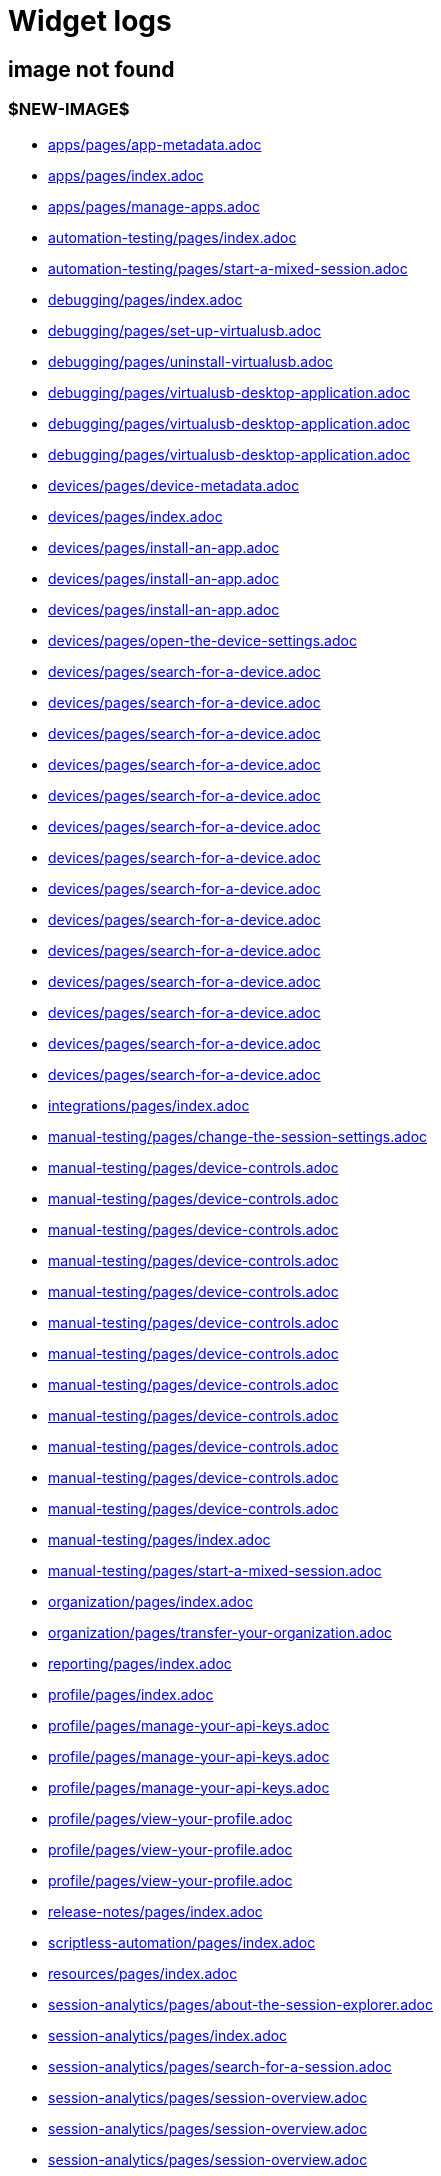 = Widget logs

== image not found

=== $NEW-IMAGE$

- xref:../docs/modules/apps/pages/app-metadata.adoc[apps/pages/app-metadata.adoc]
- xref:../docs/modules/apps/pages/index.adoc[apps/pages/index.adoc]
- xref:../docs/modules/apps/pages/manage-apps.adoc[apps/pages/manage-apps.adoc]
- xref:../docs/modules/automation-testing/pages/index.adoc[automation-testing/pages/index.adoc]
- xref:../docs/modules/automation-testing/pages/start-a-mixed-session.adoc[automation-testing/pages/start-a-mixed-session.adoc]
- xref:../docs/modules/debugging/pages/index.adoc[debugging/pages/index.adoc]
- xref:../docs/modules/debugging/pages/set-up-virtualusb.adoc[debugging/pages/set-up-virtualusb.adoc]
- xref:../docs/modules/debugging/pages/uninstall-virtualusb.adoc[debugging/pages/uninstall-virtualusb.adoc]
- xref:../docs/modules/debugging/pages/virtualusb-desktop-application.adoc[debugging/pages/virtualusb-desktop-application.adoc]
- xref:../docs/modules/debugging/pages/virtualusb-desktop-application.adoc[debugging/pages/virtualusb-desktop-application.adoc]
- xref:../docs/modules/debugging/pages/virtualusb-desktop-application.adoc[debugging/pages/virtualusb-desktop-application.adoc]
- xref:../docs/modules/devices/pages/device-metadata.adoc[devices/pages/device-metadata.adoc]
- xref:../docs/modules/devices/pages/index.adoc[devices/pages/index.adoc]
- xref:../docs/modules/devices/pages/install-an-app.adoc[devices/pages/install-an-app.adoc]
- xref:../docs/modules/devices/pages/install-an-app.adoc[devices/pages/install-an-app.adoc]
- xref:../docs/modules/devices/pages/install-an-app.adoc[devices/pages/install-an-app.adoc]
- xref:../docs/modules/devices/pages/open-the-device-settings.adoc[devices/pages/open-the-device-settings.adoc]
- xref:../docs/modules/devices/pages/search-for-a-device.adoc[devices/pages/search-for-a-device.adoc]
- xref:../docs/modules/devices/pages/search-for-a-device.adoc[devices/pages/search-for-a-device.adoc]
- xref:../docs/modules/devices/pages/search-for-a-device.adoc[devices/pages/search-for-a-device.adoc]
- xref:../docs/modules/devices/pages/search-for-a-device.adoc[devices/pages/search-for-a-device.adoc]
- xref:../docs/modules/devices/pages/search-for-a-device.adoc[devices/pages/search-for-a-device.adoc]
- xref:../docs/modules/devices/pages/search-for-a-device.adoc[devices/pages/search-for-a-device.adoc]
- xref:../docs/modules/devices/pages/search-for-a-device.adoc[devices/pages/search-for-a-device.adoc]
- xref:../docs/modules/devices/pages/search-for-a-device.adoc[devices/pages/search-for-a-device.adoc]
- xref:../docs/modules/devices/pages/search-for-a-device.adoc[devices/pages/search-for-a-device.adoc]
- xref:../docs/modules/devices/pages/search-for-a-device.adoc[devices/pages/search-for-a-device.adoc]
- xref:../docs/modules/devices/pages/search-for-a-device.adoc[devices/pages/search-for-a-device.adoc]
- xref:../docs/modules/devices/pages/search-for-a-device.adoc[devices/pages/search-for-a-device.adoc]
- xref:../docs/modules/devices/pages/search-for-a-device.adoc[devices/pages/search-for-a-device.adoc]
- xref:../docs/modules/devices/pages/search-for-a-device.adoc[devices/pages/search-for-a-device.adoc]
- xref:../docs/modules/integrations/pages/index.adoc[integrations/pages/index.adoc]
- xref:../docs/modules/manual-testing/pages/change-the-session-settings.adoc[manual-testing/pages/change-the-session-settings.adoc]
- xref:../docs/modules/manual-testing/pages/device-controls.adoc[manual-testing/pages/device-controls.adoc]
- xref:../docs/modules/manual-testing/pages/device-controls.adoc[manual-testing/pages/device-controls.adoc]
- xref:../docs/modules/manual-testing/pages/device-controls.adoc[manual-testing/pages/device-controls.adoc]
- xref:../docs/modules/manual-testing/pages/device-controls.adoc[manual-testing/pages/device-controls.adoc]
- xref:../docs/modules/manual-testing/pages/device-controls.adoc[manual-testing/pages/device-controls.adoc]
- xref:../docs/modules/manual-testing/pages/device-controls.adoc[manual-testing/pages/device-controls.adoc]
- xref:../docs/modules/manual-testing/pages/device-controls.adoc[manual-testing/pages/device-controls.adoc]
- xref:../docs/modules/manual-testing/pages/device-controls.adoc[manual-testing/pages/device-controls.adoc]
- xref:../docs/modules/manual-testing/pages/device-controls.adoc[manual-testing/pages/device-controls.adoc]
- xref:../docs/modules/manual-testing/pages/device-controls.adoc[manual-testing/pages/device-controls.adoc]
- xref:../docs/modules/manual-testing/pages/device-controls.adoc[manual-testing/pages/device-controls.adoc]
- xref:../docs/modules/manual-testing/pages/device-controls.adoc[manual-testing/pages/device-controls.adoc]
- xref:../docs/modules/manual-testing/pages/index.adoc[manual-testing/pages/index.adoc]
- xref:../docs/modules/manual-testing/pages/start-a-mixed-session.adoc[manual-testing/pages/start-a-mixed-session.adoc]
- xref:../docs/modules/organization/pages/index.adoc[organization/pages/index.adoc]
- xref:../docs/modules/organization/pages/transfer-your-organization.adoc[organization/pages/transfer-your-organization.adoc]
- xref:../docs/modules/reporting/pages/index.adoc[reporting/pages/index.adoc]
- xref:../docs/modules/profile/pages/index.adoc[profile/pages/index.adoc]
- xref:../docs/modules/profile/pages/manage-your-api-keys.adoc[profile/pages/manage-your-api-keys.adoc]
- xref:../docs/modules/profile/pages/manage-your-api-keys.adoc[profile/pages/manage-your-api-keys.adoc]
- xref:../docs/modules/profile/pages/manage-your-api-keys.adoc[profile/pages/manage-your-api-keys.adoc]
- xref:../docs/modules/profile/pages/view-your-profile.adoc[profile/pages/view-your-profile.adoc]
- xref:../docs/modules/profile/pages/view-your-profile.adoc[profile/pages/view-your-profile.adoc]
- xref:../docs/modules/profile/pages/view-your-profile.adoc[profile/pages/view-your-profile.adoc]
- xref:../docs/modules/release-notes/pages/index.adoc[release-notes/pages/index.adoc]
- xref:../docs/modules/scriptless-automation/pages/index.adoc[scriptless-automation/pages/index.adoc]
- xref:../docs/modules/resources/pages/index.adoc[resources/pages/index.adoc]
- xref:../docs/modules/session-analytics/pages/about-the-session-explorer.adoc[session-analytics/pages/about-the-session-explorer.adoc]
- xref:../docs/modules/session-analytics/pages/index.adoc[session-analytics/pages/index.adoc]
- xref:../docs/modules/session-analytics/pages/search-for-a-session.adoc[session-analytics/pages/search-for-a-session.adoc]
- xref:../docs/modules/session-analytics/pages/session-overview.adoc[session-analytics/pages/session-overview.adoc]
- xref:../docs/modules/session-analytics/pages/session-overview.adoc[session-analytics/pages/session-overview.adoc]
- xref:../docs/modules/session-analytics/pages/session-overview.adoc[session-analytics/pages/session-overview.adoc]
- xref:../docs/modules/test-management/pages/index.adoc[test-management/pages/index.adoc]
- xref:../docs/modules/apps/pages/ios-apps/generate-an-ios-provisioning-profile.adoc[apps/pages/ios-apps/generate-an-ios-provisioning-profile.adoc]
- xref:../docs/modules/apps/pages/ios-apps/generate-an-ios-provisioning-profile.adoc[apps/pages/ios-apps/generate-an-ios-provisioning-profile.adoc]
- xref:../docs/modules/apps/pages/ios-apps/generate-an-ios-provisioning-profile.adoc[apps/pages/ios-apps/generate-an-ios-provisioning-profile.adoc]
- xref:../docs/modules/apps/pages/ios-apps/generate-an-ios-provisioning-profile.adoc[apps/pages/ios-apps/generate-an-ios-provisioning-profile.adoc]
- xref:../docs/modules/apps/pages/ios-apps/generate-an-ios-provisioning-profile.adoc[apps/pages/ios-apps/generate-an-ios-provisioning-profile.adoc]
- xref:../docs/modules/apps/pages/ios-apps/generate-an-ios-signing-certificate.adoc[apps/pages/ios-apps/generate-an-ios-signing-certificate.adoc]
- xref:../docs/modules/apps/pages/ios-apps/generate-an-ios-signing-certificate.adoc[apps/pages/ios-apps/generate-an-ios-signing-certificate.adoc]
- xref:../docs/modules/apps/pages/ios-apps/generate-an-ios-signing-certificate.adoc[apps/pages/ios-apps/generate-an-ios-signing-certificate.adoc]
- xref:../docs/modules/apps/pages/ios-apps/generate-an-ios-signing-certificate.adoc[apps/pages/ios-apps/generate-an-ios-signing-certificate.adoc]
- xref:../docs/modules/apps/pages/ios-apps/generate-an-ios-signing-certificate.adoc[apps/pages/ios-apps/generate-an-ios-signing-certificate.adoc]
- xref:../docs/modules/devices/pages/local-devices/configure-ios-voiceover.adoc[devices/pages/local-devices/configure-ios-voiceover.adoc]
- xref:../docs/modules/devices/pages/local-devices/configure-ios-voiceover.adoc[devices/pages/local-devices/configure-ios-voiceover.adoc]
- xref:../docs/modules/devices/pages/local-devices/configure-ios-voiceover.adoc[devices/pages/local-devices/configure-ios-voiceover.adoc]
- xref:../docs/modules/devices/pages/local-devices/configure-ios-voiceover.adoc[devices/pages/local-devices/configure-ios-voiceover.adoc]
- xref:../docs/modules/integrations/pages/testrail/add-to-desired-capabilities.adoc[integrations/pages/testrail/add-to-desired-capabilities.adoc]
- xref:../docs/modules/organization/pages/device-bundles/search-for-a-device-bundle.adoc[organization/pages/device-bundles/search-for-a-device-bundle.adoc]
- xref:../docs/modules/organization/pages/device-bundles/search-for-a-device-bundle.adoc[organization/pages/device-bundles/search-for-a-device-bundle.adoc]
- xref:../docs/modules/organization/pages/device-bundles/search-for-a-device-bundle.adoc[organization/pages/device-bundles/search-for-a-device-bundle.adoc]
- xref:../docs/modules/organization/pages/roles/manage-roles.adoc[organization/pages/roles/manage-roles.adoc]
- xref:../docs/modules/organization/pages/roles/manage-roles.adoc[organization/pages/roles/manage-roles.adoc]
- xref:../docs/modules/organization/pages/roles/manage-roles.adoc[organization/pages/roles/manage-roles.adoc]
- xref:../docs/modules/organization/pages/roles/manage-roles.adoc[organization/pages/roles/manage-roles.adoc]
- xref:../docs/modules/organization/pages/roles/manage-roles.adoc[organization/pages/roles/manage-roles.adoc]
- xref:../docs/modules/organization/pages/roles/manage-roles.adoc[organization/pages/roles/manage-roles.adoc]
- xref:../docs/modules/organization/pages/roles/manage-roles.adoc[organization/pages/roles/manage-roles.adoc]
- xref:../docs/modules/organization/pages/roles/manage-roles.adoc[organization/pages/roles/manage-roles.adoc]
- xref:../docs/modules/organization/pages/roles/manage-roles.adoc[organization/pages/roles/manage-roles.adoc]
- xref:../docs/modules/organization/pages/roles/search-for-a-role.adoc[organization/pages/roles/search-for-a-role.adoc]
- xref:../docs/modules/organization/pages/roles/search-for-a-role.adoc[organization/pages/roles/search-for-a-role.adoc]
- xref:../docs/modules/organization/pages/roles/search-for-a-role.adoc[organization/pages/roles/search-for-a-role.adoc]
- xref:../docs/modules/organization/pages/sso-authentication/use-azure-ad.adoc[organization/pages/sso-authentication/use-azure-ad.adoc]
- xref:../docs/modules/organization/pages/sso-authentication/use-google-workspace.adoc[organization/pages/sso-authentication/use-google-workspace.adoc]
- xref:../docs/modules/organization/pages/sso-authentication/use-okta.adoc[organization/pages/sso-authentication/use-okta.adoc]
- xref:../docs/modules/organization/pages/sso-authentication/use-okta.adoc[organization/pages/sso-authentication/use-okta.adoc]
- xref:../docs/modules/organization/pages/sso-authentication/use-onelogin.adoc[organization/pages/sso-authentication/use-onelogin.adoc]
- xref:../docs/modules/organization/pages/sso-authentication/use-onelogin.adoc[organization/pages/sso-authentication/use-onelogin.adoc]
- xref:../docs/modules/organization/pages/teams/manage-team-devices.adoc[organization/pages/teams/manage-team-devices.adoc]
- xref:../docs/modules/organization/pages/teams/manage-team-devices.adoc[organization/pages/teams/manage-team-devices.adoc]
- xref:../docs/modules/organization/pages/teams/manage-team-devices.adoc[organization/pages/teams/manage-team-devices.adoc]
- xref:../docs/modules/organization/pages/teams/manage-team-devices.adoc[organization/pages/teams/manage-team-devices.adoc]
- xref:../docs/modules/organization/pages/teams/manage-teams.adoc[organization/pages/teams/manage-teams.adoc]
- xref:../docs/modules/organization/pages/teams/manage-teams.adoc[organization/pages/teams/manage-teams.adoc]
- xref:../docs/modules/organization/pages/teams/search-for-a-team.adoc[organization/pages/teams/search-for-a-team.adoc]
- xref:../docs/modules/organization/pages/teams/search-for-a-team.adoc[organization/pages/teams/search-for-a-team.adoc]
- xref:../docs/modules/organization/pages/teams/search-for-a-team.adoc[organization/pages/teams/search-for-a-team.adoc]
- xref:../docs/modules/organization/pages/users/invite-a-user.adoc[organization/pages/users/invite-a-user.adoc]
- xref:../docs/modules/organization/pages/users/manage-users.adoc[organization/pages/users/manage-users.adoc]
- xref:../docs/modules/organization/pages/users/search-for-a-user.adoc[organization/pages/users/search-for-a-user.adoc]
- xref:../docs/modules/organization/pages/users/search-for-a-user.adoc[organization/pages/users/search-for-a-user.adoc]
- xref:../docs/modules/organization/pages/users/search-for-a-user.adoc[organization/pages/users/search-for-a-user.adoc]
- xref:../docs/modules/organization/pages/users/user-history-report.adoc[organization/pages/users/user-history-report.adoc]
- xref:../docs/modules/organization/pages/users/user-history-report.adoc[organization/pages/users/user-history-report.adoc]
- xref:../docs/modules/organization/pages/users/user-history-report.adoc[organization/pages/users/user-history-report.adoc]
- xref:../docs/modules/organization/pages/users/user-history-report.adoc[organization/pages/users/user-history-report.adoc]
- xref:../docs/modules/organization/pages/users/user-history-report.adoc[organization/pages/users/user-history-report.adoc]
- xref:../docs/modules/reporting/pages/device-availability-report/manage-the-report.adoc[reporting/pages/device-availability-report/manage-the-report.adoc]
- xref:../docs/modules/reporting/pages/device-availability-report/manage-the-report.adoc[reporting/pages/device-availability-report/manage-the-report.adoc]
- xref:../docs/modules/reporting/pages/device-availability-report/manage-the-report.adoc[reporting/pages/device-availability-report/manage-the-report.adoc]
- xref:../docs/modules/reporting/pages/device-availability-report/manage-the-report.adoc[reporting/pages/device-availability-report/manage-the-report.adoc]
- xref:../docs/modules/reporting/pages/device-availability-report/manage-the-report.adoc[reporting/pages/device-availability-report/manage-the-report.adoc]
- xref:../docs/modules/reporting/pages/device-availability-report/report-metadata.adoc[reporting/pages/device-availability-report/report-metadata.adoc]
- xref:../docs/modules/reporting/pages/device-summary-report/manage-the-report.adoc[reporting/pages/device-summary-report/manage-the-report.adoc]
- xref:../docs/modules/reporting/pages/device-summary-report/manage-the-report.adoc[reporting/pages/device-summary-report/manage-the-report.adoc]
- xref:../docs/modules/reporting/pages/device-summary-report/report-metadata.adoc[reporting/pages/device-summary-report/report-metadata.adoc]
- xref:../docs/modules/reporting/pages/device-summary-report/report-metadata.adoc[reporting/pages/device-summary-report/report-metadata.adoc]
- xref:../docs/modules/reporting/pages/system-latency-report/manage-the-report.adoc[reporting/pages/system-latency-report/manage-the-report.adoc]
- xref:../docs/modules/reporting/pages/system-latency-report/manage-the-report.adoc[reporting/pages/system-latency-report/manage-the-report.adoc]
- xref:../docs/modules/reporting/pages/system-latency-report/manage-the-report.adoc[reporting/pages/system-latency-report/manage-the-report.adoc]
- xref:../docs/modules/reporting/pages/usage-report/manage-the-report.adoc[reporting/pages/usage-report/manage-the-report.adoc]
- xref:../docs/modules/reporting/pages/usage-report/manage-the-report.adoc[reporting/pages/usage-report/manage-the-report.adoc]
- xref:../docs/modules/reporting/pages/usage-report/manage-the-report.adoc[reporting/pages/usage-report/manage-the-report.adoc]
- xref:../docs/modules/reporting/pages/usage-report/manage-the-report.adoc[reporting/pages/usage-report/manage-the-report.adoc]
- xref:../docs/modules/session-analytics/pages/session-explorer/appium-inspector.adoc[session-analytics/pages/session-explorer/appium-inspector.adoc]
- xref:../docs/modules/session-analytics/pages/session-explorer/appium-inspector.adoc[session-analytics/pages/session-explorer/appium-inspector.adoc]
- xref:../docs/modules/session-analytics/pages/session-explorer/open-the-session-explorer.adoc[session-analytics/pages/session-explorer/open-the-session-explorer.adoc]
- xref:../docs/modules/session-analytics/pages/session-explorer/open-the-session-explorer.adoc[session-analytics/pages/session-explorer/open-the-session-explorer.adoc]
- xref:../docs/modules/session-analytics/pages/session-explorer/open-the-session-explorer.adoc[session-analytics/pages/session-explorer/open-the-session-explorer.adoc]
- xref:../docs/modules/session-analytics/pages/session-explorer/review-system-metrics.adoc[session-analytics/pages/session-explorer/review-system-metrics.adoc]
- xref:../docs/modules/session-analytics/pages/session-explorer/session-explorer-timeline.adoc[session-analytics/pages/session-explorer/session-explorer-timeline.adoc]
- xref:../docs/modules/session-analytics/pages/session-explorer/view-crash-logs.adoc[session-analytics/pages/session-explorer/view-crash-logs.adoc]
- xref:../docs/modules/devices/pages/local-devices/network-payload-capture/about-network-payload-capture.adoc[devices/pages/local-devices/network-payload-capture/about-network-payload-capture.adoc]
- xref:../docs/modules/devices/pages/local-devices/network-payload-capture/configure-android-device.adoc[devices/pages/local-devices/network-payload-capture/configure-android-device.adoc]
- xref:../docs/modules/devices/pages/local-devices/network-payload-capture/configure-android-device.adoc[devices/pages/local-devices/network-payload-capture/configure-android-device.adoc]
- xref:../docs/modules/devices/pages/local-devices/network-payload-capture/configure-android-device.adoc[devices/pages/local-devices/network-payload-capture/configure-android-device.adoc]
- xref:../docs/modules/devices/pages/local-devices/network-payload-capture/configure-android-device.adoc[devices/pages/local-devices/network-payload-capture/configure-android-device.adoc]
- xref:../docs/modules/devices/pages/local-devices/network-payload-capture/configure-android-device.adoc[devices/pages/local-devices/network-payload-capture/configure-android-device.adoc]
- xref:../docs/modules/devices/pages/local-devices/network-payload-capture/configure-android-device.adoc[devices/pages/local-devices/network-payload-capture/configure-android-device.adoc]
- xref:../docs/modules/devices/pages/local-devices/network-payload-capture/configure-android-device.adoc[devices/pages/local-devices/network-payload-capture/configure-android-device.adoc]
- xref:../docs/modules/devices/pages/local-devices/network-payload-capture/configure-android-device.adoc[devices/pages/local-devices/network-payload-capture/configure-android-device.adoc]
- xref:../docs/modules/devices/pages/local-devices/network-payload-capture/configure-android-device.adoc[devices/pages/local-devices/network-payload-capture/configure-android-device.adoc]
- xref:../docs/modules/devices/pages/local-devices/network-payload-capture/configure-android-device.adoc[devices/pages/local-devices/network-payload-capture/configure-android-device.adoc]
- xref:../docs/modules/devices/pages/local-devices/network-payload-capture/configure-android-device.adoc[devices/pages/local-devices/network-payload-capture/configure-android-device.adoc]
- xref:../docs/modules/devices/pages/local-devices/network-payload-capture/configure-android-device.adoc[devices/pages/local-devices/network-payload-capture/configure-android-device.adoc]
- xref:../docs/modules/devices/pages/local-devices/network-payload-capture/configure-android-device.adoc[devices/pages/local-devices/network-payload-capture/configure-android-device.adoc]
- xref:../docs/modules/devices/pages/local-devices/network-payload-capture/configure-ios-device.adoc[devices/pages/local-devices/network-payload-capture/configure-ios-device.adoc]
- xref:../docs/modules/devices/pages/local-devices/network-payload-capture/configure-ios-device.adoc[devices/pages/local-devices/network-payload-capture/configure-ios-device.adoc]
- xref:../docs/modules/devices/pages/local-devices/network-payload-capture/configure-ios-device.adoc[devices/pages/local-devices/network-payload-capture/configure-ios-device.adoc]
- xref:../docs/modules/devices/pages/local-devices/network-payload-capture/configure-ios-device.adoc[devices/pages/local-devices/network-payload-capture/configure-ios-device.adoc]
- xref:../docs/modules/devices/pages/local-devices/network-payload-capture/configure-ios-device.adoc[devices/pages/local-devices/network-payload-capture/configure-ios-device.adoc]
- xref:../docs/modules/devices/pages/local-devices/network-payload-capture/configure-ios-device.adoc[devices/pages/local-devices/network-payload-capture/configure-ios-device.adoc]
- xref:../docs/modules/devices/pages/local-devices/network-payload-capture/configure-ios-device.adoc[devices/pages/local-devices/network-payload-capture/configure-ios-device.adoc]
- xref:../docs/modules/devices/pages/local-devices/network-payload-capture/configure-ios-device.adoc[devices/pages/local-devices/network-payload-capture/configure-ios-device.adoc]
- xref:../docs/modules/devices/pages/local-devices/network-payload-capture/configure-ios-device.adoc[devices/pages/local-devices/network-payload-capture/configure-ios-device.adoc]
- xref:../docs/modules/devices/pages/local-devices/network-payload-capture/configure-ios-device.adoc[devices/pages/local-devices/network-payload-capture/configure-ios-device.adoc]
- xref:../docs/modules/devices/pages/local-devices/network-payload-capture/configure-ios-device.adoc[devices/pages/local-devices/network-payload-capture/configure-ios-device.adoc]
- xref:../docs/modules/devices/pages/local-devices/network-payload-capture/configure-ios-device.adoc[devices/pages/local-devices/network-payload-capture/configure-ios-device.adoc]
- xref:../docs/modules/devices/pages/local-devices/network-payload-capture/configure-ios-device.adoc[devices/pages/local-devices/network-payload-capture/configure-ios-device.adoc]
- xref:../docs/modules/devices/pages/local-devices/network-payload-capture/configure-ios-device.adoc[devices/pages/local-devices/network-payload-capture/configure-ios-device.adoc]
- xref:../docs/modules/devices/pages/local-devices/network-payload-capture/configure-ios-device.adoc[devices/pages/local-devices/network-payload-capture/configure-ios-device.adoc]
- xref:../docs/modules/devices/pages/local-devices/network-payload-capture/configure-ios-device.adoc[devices/pages/local-devices/network-payload-capture/configure-ios-device.adoc]
- xref:../docs/modules/devices/pages/local-devices/network-payload-capture/configure-ios-device.adoc[devices/pages/local-devices/network-payload-capture/configure-ios-device.adoc]
- xref:../docs/modules/devices/pages/local-devices/network-payload-capture/supported-mime-types.adoc[devices/pages/local-devices/network-payload-capture/supported-mime-types.adoc]

=== ./guide-media/01GWEJZ5RHZVNBWS0TE5BYA77B

- xref:../docs/modules/manual-testing/pages/device-passcodes.adoc[manual-testing/pages/device-passcodes.adoc]

=== ./guide-media/01GWEBYFXDS4RH9GNNKWRJ3WH6

- xref:../docs/modules/manual-testing/pages/device-passcodes.adoc[manual-testing/pages/device-passcodes.adoc]

=== ./guide-media/01GWE7867GYNPDD8CHYQ75D9QJ

- xref:../docs/modules/manual-testing/pages/device-passcodes.adoc[manual-testing/pages/device-passcodes.adoc]

=== ./guide-media/01GWEYR1ENTCVEX2VJN7B9MDVA

- xref:../docs/modules/manual-testing/pages/device-passcodes.adoc[manual-testing/pages/device-passcodes.adoc]

=== ./guide-media/01GWE77AYC0TGW8WP2THE661XH

- xref:../docs/modules/scriptless-automation/pages/input-sensitive-data.adoc[scriptless-automation/pages/input-sensitive-data.adoc]

=== ./guide-media/01GWDZDHYB9Y92KWBMMEE01QD7

- xref:../docs/modules/scriptless-automation/pages/input-sensitive-data.adoc[scriptless-automation/pages/input-sensitive-data.adoc]

=== ./guide-media/01GWESQEK8VNPFEDYCGPZ2VT1A

- xref:../docs/modules/scriptless-automation/pages/input-sensitive-data.adoc[scriptless-automation/pages/input-sensitive-data.adoc]

=== ./guide-media/01GWEYQ2B9NT6NT83T3XVYTTMA

- xref:../docs/modules/scriptless-automation/pages/input-sensitive-data.adoc[scriptless-automation/pages/input-sensitive-data.adoc]

=== ./guide-media/01GWE1CRPX9M650EXW63TP3RP4

- xref:../docs/modules/scriptless-automation/pages/input-sensitive-data.adoc[scriptless-automation/pages/input-sensitive-data.adoc]

=== ./guide-media/01GWESQFBYZXSKZMYBPSE8SEZB

- xref:../docs/modules/scriptless-automation/pages/input-sensitive-data.adoc[scriptless-automation/pages/input-sensitive-data.adoc]

=== ./guide-media/01GWEQT7RD4TXC7HZ2K87G63N6

- xref:../docs/modules/scriptless-automation/pages/use-rest-api.adoc[scriptless-automation/pages/use-rest-api.adoc]

=== ./guide-media/01GWE1D6BW5S48PR3BYP3D2KKM

- xref:../docs/modules/scriptless-automation/pages/use-rest-api.adoc[scriptless-automation/pages/use-rest-api.adoc]

=== ./guide-media/01GWDZ25GKYT55BF4QDD4R3377

- xref:../docs/modules/scriptless-automation/pages/use-rest-api.adoc[scriptless-automation/pages/use-rest-api.adoc]

=== ./guide-media/01GWEJZ4SCXN8T5EKVWSQTFTG8

- xref:../docs/modules/scriptless-automation/pages/use-rest-api.adoc[scriptless-automation/pages/use-rest-api.adoc]

=== ./guide-media/01GWEGNJN52CMMEPTTKNC9KBZG

- xref:../docs/modules/scriptless-automation/pages/use-rest-api.adoc[scriptless-automation/pages/use-rest-api.adoc]

=== ./guide-media/01GWDZ24QVA6K61H10V293KFRE

- xref:../docs/modules/scriptless-automation/pages/use-the-portal.adoc[scriptless-automation/pages/use-the-portal.adoc]

=== ./guide-media/01GWEFXT8Z92F6DKGNQW51YG6K

- xref:../docs/modules/scriptless-automation/pages/use-the-portal.adoc[scriptless-automation/pages/use-the-portal.adoc]

=== ./guide-media/01GWE6J5MJ8Y3MZRDWP6JNHA3Z

- xref:../docs/modules/resources/pages/contact-support.adoc[resources/pages/contact-support.adoc]

=== ./guide-media/01GWEQS55XKCFNRER1Y7TRVB90

- xref:../docs/modules/resources/pages/contact-support.adoc[resources/pages/contact-support.adoc]

=== ./guide-media/01GWE55HBCRMYT4P8GEFXE7HCV

- xref:../docs/modules/test-management/pages/data-driven-testing-for-text.adoc[test-management/pages/data-driven-testing-for-text.adoc]

=== ./guide-media/01GWEGMM0EVDRDJ578N5B0AR66

- xref:../docs/modules/test-management/pages/data-driven-testing-for-text.adoc[test-management/pages/data-driven-testing-for-text.adoc]

=== ./guide-media/01GWECYFB062PQQ429BN5FG1M1

- xref:../docs/modules/test-management/pages/data-driven-testing-for-text.adoc[test-management/pages/data-driven-testing-for-text.adoc]

=== ./guide-media/01GWE6JJ7P4NMWHAP4G4KJ2CPB

- xref:../docs/modules/test-management/pages/data-driven-testing-for-text.adoc[test-management/pages/data-driven-testing-for-text.adoc]

=== ./guide-media/01GWEFWK22G12APG8AVDS9VQE8

- xref:../docs/modules/test-management/pages/delete-a-test-step.adoc[test-management/pages/delete-a-test-step.adoc]

=== ./guide-media/01GWEJZ245RPCGGP65EWBCYSV7

- xref:../docs/modules/test-management/pages/manage-scriptless-sessions.adoc[test-management/pages/manage-scriptless-sessions.adoc]

=== ./guide-media/01GWE6K8MWC0ZJ8K408M0PSMC0

- xref:../docs/modules/test-management/pages/manage-scriptless-sessions.adoc[test-management/pages/manage-scriptless-sessions.adoc]

=== ./guide-media/01GWEBYE1TD8Q13YQXEV9GSVDB

- xref:../docs/modules/test-management/pages/manage-scriptless-sessions.adoc[test-management/pages/manage-scriptless-sessions.adoc]

=== ./guide-media/01GWE6K9C28MM2FQYEZPZB1SCY

- xref:../docs/modules/test-management/pages/manage-scriptless-sessions.adoc[test-management/pages/manage-scriptless-sessions.adoc]

=== ./guide-media/01GWEQT8VF8KYJN0J6QA6PW8MQ

- xref:../docs/modules/test-management/pages/manage-scriptless-sessions.adoc[test-management/pages/manage-scriptless-sessions.adoc]

=== ./guide-media/01GWE1D88XC65VYA26SMWE8H1S

- xref:../docs/modules/test-management/pages/manage-scriptless-sessions.adoc[test-management/pages/manage-scriptless-sessions.adoc]

=== ./guide-media/01GWEBYH5FX2AJ96QRFJNKR70F

- xref:../docs/modules/test-management/pages/manage-scriptless-sessions.adoc[test-management/pages/manage-scriptless-sessions.adoc]

=== ./guide-media/01GWEMMMGMSS65AEFFQ882FXGG

- xref:../docs/modules/test-management/pages/manage-scriptless-sessions.adoc[test-management/pages/manage-scriptless-sessions.adoc]

=== ./guide-media/01GWEBYF144ZQ7DAR59C9GQCAJ

- xref:../docs/modules/test-management/pages/manage-scriptless-sessions.adoc[test-management/pages/manage-scriptless-sessions.adoc]

=== ./guide-media/01GWDZ1SJW0DRE50ZTFD9M7058

- xref:../docs/modules/test-management/pages/test-cases.adoc[test-management/pages/test-cases.adoc]

=== ./guide-media/01GWEMM7EERNRMR70YBH8YWQY1

- xref:../docs/modules/test-management/pages/test-cases.adoc[test-management/pages/test-cases.adoc]

=== ./guide-media/01GWECYVVZFG04V3VQFPQPZTFN

- xref:../docs/modules/test-management/pages/test-cases.adoc[test-management/pages/test-cases.adoc]

=== $OLD-IMAGE$

- xref:../docs/modules/apps/pages/ios-apps/generate-an-ios-signing-certificate.adoc[apps/pages/ios-apps/generate-an-ios-signing-certificate.adoc]
- xref:../docs/modules/organization/pages/sso-authentication/use-azure-ad.adoc[organization/pages/sso-authentication/use-azure-ad.adoc]
- xref:../docs/modules/organization/pages/sso-authentication/use-azure-ad.adoc[organization/pages/sso-authentication/use-azure-ad.adoc]
- xref:../docs/modules/organization/pages/sso-authentication/use-azure-ad.adoc[organization/pages/sso-authentication/use-azure-ad.adoc]
- xref:../docs/modules/organization/pages/sso-authentication/use-azure-ad.adoc[organization/pages/sso-authentication/use-azure-ad.adoc]
- xref:../docs/modules/organization/pages/sso-authentication/use-azure-ad.adoc[organization/pages/sso-authentication/use-azure-ad.adoc]
- xref:../docs/modules/organization/pages/sso-authentication/use-azure-ad.adoc[organization/pages/sso-authentication/use-azure-ad.adoc]
- xref:../docs/modules/organization/pages/sso-authentication/use-google-workspace.adoc[organization/pages/sso-authentication/use-google-workspace.adoc]
- xref:../docs/modules/organization/pages/sso-authentication/use-google-workspace.adoc[organization/pages/sso-authentication/use-google-workspace.adoc]
- xref:../docs/modules/organization/pages/sso-authentication/use-google-workspace.adoc[organization/pages/sso-authentication/use-google-workspace.adoc]
- xref:../docs/modules/organization/pages/sso-authentication/use-google-workspace.adoc[organization/pages/sso-authentication/use-google-workspace.adoc]
- xref:../docs/modules/organization/pages/sso-authentication/use-google-workspace.adoc[organization/pages/sso-authentication/use-google-workspace.adoc]
- xref:../docs/modules/organization/pages/sso-authentication/use-okta.adoc[organization/pages/sso-authentication/use-okta.adoc]
- xref:../docs/modules/organization/pages/sso-authentication/use-okta.adoc[organization/pages/sso-authentication/use-okta.adoc]
- xref:../docs/modules/organization/pages/sso-authentication/use-okta.adoc[organization/pages/sso-authentication/use-okta.adoc]
- xref:../docs/modules/organization/pages/sso-authentication/use-okta.adoc[organization/pages/sso-authentication/use-okta.adoc]
- xref:../docs/modules/organization/pages/sso-authentication/use-okta.adoc[organization/pages/sso-authentication/use-okta.adoc]
- xref:../docs/modules/organization/pages/sso-authentication/use-onelogin.adoc[organization/pages/sso-authentication/use-onelogin.adoc]
- xref:../docs/modules/organization/pages/sso-authentication/use-onelogin.adoc[organization/pages/sso-authentication/use-onelogin.adoc]
- xref:../docs/modules/organization/pages/sso-authentication/use-onelogin.adoc[organization/pages/sso-authentication/use-onelogin.adoc]
- xref:../docs/modules/organization/pages/sso-authentication/use-onelogin.adoc[organization/pages/sso-authentication/use-onelogin.adoc]
- xref:../docs/modules/organization/pages/sso-authentication/use-onelogin.adoc[organization/pages/sso-authentication/use-onelogin.adoc]
- xref:../docs/modules/organization/pages/sso-authentication/use-onelogin.adoc[organization/pages/sso-authentication/use-onelogin.adoc]
- xref:../docs/modules/organization/pages/sso-authentication/use-onelogin.adoc[organization/pages/sso-authentication/use-onelogin.adoc]

=== ./guide-media/01GWEJYNQN51FHSMRWWDYZKS5N

- xref:../docs/modules/integrations/pages/azure-devops/create-release-pipeline.adoc[integrations/pages/azure-devops/create-release-pipeline.adoc]

=== ./guide-media/01GWDZ1R1SHXG4XKVASXERNHRQ

- xref:../docs/modules/integrations/pages/azure-devops/create-release-pipeline.adoc[integrations/pages/azure-devops/create-release-pipeline.adoc]

=== ./guide-media/01GWEFXBT5YNYE8H3JB5BE4FX2

- xref:../docs/modules/integrations/pages/azure-devops/create-release-pipeline.adoc[integrations/pages/azure-devops/create-release-pipeline.adoc]

=== ./guide-media/01GWEQSTTMVJ3C4GJJPSGN9EZZ

- xref:../docs/modules/integrations/pages/azure-devops/create-release-pipeline.adoc[integrations/pages/azure-devops/create-release-pipeline.adoc]

=== ./guide-media/01GWEMM38WNV4SJD287KD4GR67

- xref:../docs/modules/integrations/pages/azure-devops/create-release-pipeline.adoc[integrations/pages/azure-devops/create-release-pipeline.adoc]

=== ./guide-media/01GWE77Q2KDKS6HJTE8WRN1AH1

- xref:../docs/modules/integrations/pages/azure-devops/create-release-pipeline.adoc[integrations/pages/azure-devops/create-release-pipeline.adoc]

=== ./guide-media/01GWEBXH98YS3VK672F6QMZ6NH

- xref:../docs/modules/integrations/pages/azure-devops/create-release-pipeline.adoc[integrations/pages/azure-devops/create-release-pipeline.adoc]

=== ./guide-media/01GWEMKFJMA96MYW9XNPB5C0FC

- xref:../docs/modules/integrations/pages/azure-devops/create-release-pipeline.adoc[integrations/pages/azure-devops/create-release-pipeline.adoc]

=== ./guide-media/01GWEYQDX56DHN9AE7Y74R4NRS

- xref:../docs/modules/integrations/pages/azure-devops/create-release-pipeline.adoc[integrations/pages/azure-devops/create-release-pipeline.adoc]

=== ./guide-media/01GWECN1ATZ6YZM4S6K2BRSE69

- xref:../docs/modules/integrations/pages/azure-devops/create-release-pipeline.adoc[integrations/pages/azure-devops/create-release-pipeline.adoc]

=== ./guide-media/01GWEW4BWM0P1JDPKKM1V9K3QX

- xref:../docs/modules/integrations/pages/azure-devops/create-release-pipeline.adoc[integrations/pages/azure-devops/create-release-pipeline.adoc]

=== ./guide-media/01GWEVPEENM2B9B6ZB6XYNRYJV

- xref:../docs/modules/integrations/pages/azure-devops/create-release-pipeline.adoc[integrations/pages/azure-devops/create-release-pipeline.adoc]

=== ./guide-media/01GWEP6H4SVE21J1HFW1BR3HZZ

- xref:../docs/modules/integrations/pages/azure-devops/create-release-pipeline.adoc[integrations/pages/azure-devops/create-release-pipeline.adoc]

=== ./guide-media/01GWEN94QZ6MSJNBXN7GP54NRF

- xref:../docs/modules/integrations/pages/azure-devops/create-release-pipeline.adoc[integrations/pages/azure-devops/create-release-pipeline.adoc]

=== ./guide-media/01GWELRW7XYJGRMQVN2TMMVXJV

- xref:../docs/modules/integrations/pages/azure-devops/create-release-pipeline.adoc[integrations/pages/azure-devops/create-release-pipeline.adoc]

=== ./guide-media/01GWEMKVWEC6VK1XH404WSHJ4R

- xref:../docs/modules/integrations/pages/azure-devops/run-automation-test.adoc[integrations/pages/azure-devops/run-automation-test.adoc]

=== ./guide-media/01GWE55DADJDTP17S9A6N2YJG8

- xref:../docs/modules/integrations/pages/azure-devops/run-automation-test.adoc[integrations/pages/azure-devops/run-automation-test.adoc]

=== ./guide-media/01GWDZDMN2NZRY9HXS58W7CKME

- xref:../docs/modules/integrations/pages/azure-devops/set-up-azure-devops.adoc[integrations/pages/azure-devops/set-up-azure-devops.adoc]

=== ./guide-media/01GWEBXTZ05AYNHXTAP2HASGFY

- xref:../docs/modules/integrations/pages/azure-devops/set-up-azure-devops.adoc[integrations/pages/azure-devops/set-up-azure-devops.adoc]

=== /guide-media/01GWEGNMV8FJ1NACDT3HEK78DZ

- xref:../docs/modules/integrations/pages/bitrise/bitrise.adoc[integrations/pages/bitrise/bitrise.adoc]

=== /guide-media/01GWESRBKJD9WF0JQJ68HT8X76

- xref:../docs/modules/integrations/pages/bitrise/bitrise.adoc[integrations/pages/bitrise/bitrise.adoc]

=== /guide-media/01GWDZEAPKC6104PS1JSHRW8RE

- xref:../docs/modules/integrations/pages/bitrise/bitrise.adoc[integrations/pages/bitrise/bitrise.adoc]

=== /guide-media/01GWESRCDEE60P13DVBG9NNYS0

- xref:../docs/modules/integrations/pages/bitrise/bitrise.adoc[integrations/pages/bitrise/bitrise.adoc]

=== ./guide-media/01GWDZECF8TQXCKCKGFPTQDM3D

- xref:../docs/modules/integrations/pages/buildkite/buildkite.adoc[integrations/pages/buildkite/buildkite.adoc]

=== ./guide-media/01GWE1DA6J088P949DYNJ3S8YQ

- xref:../docs/modules/integrations/pages/buildkite/buildkite.adoc[integrations/pages/buildkite/buildkite.adoc]

=== ./guide-media/01GWEFXWJN3WFR3SPABHBNV5NH

- xref:../docs/modules/integrations/pages/buildkite/buildkite.adoc[integrations/pages/buildkite/buildkite.adoc]

=== ./guide-media/01GWEGNP2MJAAWS9VXARSZQMHG

- xref:../docs/modules/integrations/pages/buildkite/buildkite.adoc[integrations/pages/buildkite/buildkite.adoc]

=== ./guide-media/01GWEGMA41849WX8RXMWXTRWE8

- xref:../docs/modules/organization/pages/sso-authentication/use-okta.adoc[organization/pages/sso-authentication/use-okta.adoc]

=== ./guide-media/01GWECY2KB1KZK1SN2S6QENQ4T

- xref:../docs/modules/organization/pages/sso-authentication/use-okta.adoc[organization/pages/sso-authentication/use-okta.adoc]

=== ./guide-media/01GWEMKK1WV8WCPJB3ASQAV3X4

- xref:../docs/modules/organization/pages/sso-authentication/use-okta.adoc[organization/pages/sso-authentication/use-okta.adoc]

=== ./guide-media/01GWEGMB7M7FGAMY54H2915DV9

- xref:../docs/modules/organization/pages/sso-authentication/use-okta.adoc[organization/pages/sso-authentication/use-okta.adoc]

=== ./guide-media/01GWEJY6N80FYTMK56ZS86TM38

- xref:../docs/modules/organization/pages/sso-authentication/use-okta.adoc[organization/pages/sso-authentication/use-okta.adoc]
- xref:../docs/modules/organization/pages/sso-authentication/use-okta.adoc[organization/pages/sso-authentication/use-okta.adoc]

=== ./guide-media/01GWEFXHEQ3Q59HAMA1EYDH1XA

- xref:../docs/modules/scriptless-automation/pages/remediation/ignore-a-remediation.adoc[scriptless-automation/pages/remediation/ignore-a-remediation.adoc]

=== ./guide-media/01GWE6JYR36D4D6PWBXMZCR2GN

- xref:../docs/modules/scriptless-automation/pages/remediation/ignore-a-remediation.adoc[scriptless-automation/pages/remediation/ignore-a-remediation.adoc]

=== ./guide-media/01GWEFXGD634SDA450AKQ8FYK8

- xref:../docs/modules/scriptless-automation/pages/remediation/remediate-a-session.adoc[scriptless-automation/pages/remediation/remediate-a-session.adoc]

=== ./guide-media/01GWEYQGJENW1C9QFHYZXPS32E

- xref:../docs/modules/scriptless-automation/pages/remediation/remediate-a-session.adoc[scriptless-automation/pages/remediation/remediate-a-session.adoc]

=== ./guide-media/01GWE6JXKFA9CMGS26MFCYY0ZX

- xref:../docs/modules/scriptless-automation/pages/remediation/remediate-a-session.adoc[scriptless-automation/pages/remediation/remediate-a-session.adoc]

=== ./guide-media/01GWEJYRNDKZ3N72DANX15EWX8

- xref:../docs/modules/scriptless-automation/pages/remediation/remediate-a-session.adoc[scriptless-automation/pages/remediation/remediate-a-session.adoc]

=== ./guide-media/01GWESR2NBNHQJQ73RZH91AXXG

- xref:../docs/modules/scriptless-automation/pages/remediation/ui-remediation.adoc[scriptless-automation/pages/remediation/ui-remediation.adoc]

=== ./guide-media/01GWEBXZX7J99XBA1GW70QKQW2

- xref:../docs/modules/scriptless-automation/pages/remediation/ui-remediation.adoc[scriptless-automation/pages/remediation/ui-remediation.adoc]

=== ./guide-media/01GWEQSWMA6CZXF2CY7WGK9C9F

- xref:../docs/modules/scriptless-automation/pages/validation/color-text-validation.adoc[scriptless-automation/pages/validation/color-text-validation.adoc]

=== ./guide-media/01GWEBYKQ4WWGK3TC8Z8DEGVMD

- xref:../docs/modules/scriptless-automation/pages/validation/performance-validation.adoc[scriptless-automation/pages/validation/performance-validation.adoc]

=== ./guide-media/01GWEBYJRWZ4GN3Y1G7NRZB818

- xref:../docs/modules/scriptless-automation/pages/validation/performance-validation.adoc[scriptless-automation/pages/validation/performance-validation.adoc]

=== ./guide-media/01GWDZ1TA9HZPD14VF4ZNHW19B

- xref:../docs/modules/scriptless-automation/pages/validation/text-validation.adoc[scriptless-automation/pages/validation/text-validation.adoc]

== xref not found

=== device-metadata.adoc

- xref:../docs/modules/debugging/pages/search-for-a-device.adoc[debugging/pages/search-for-a-device.adoc]

=== manual-testing:enable-network-payload-capture.adoc

- xref:../docs/modules/devices/pages/manage-devices.adoc[devices/pages/manage-devices.adoc]
- xref:../docs/modules/session-analytics/pages/session-explorer/request-and-response-payloads.adoc[session-analytics/pages/session-explorer/request-and-response-payloads.adoc]
- xref:../docs/modules/session-analytics/pages/session-explorer/response-times.adoc[session-analytics/pages/session-explorer/response-times.adoc]
- xref:../docs/modules/devices/pages/local-devices/network-payload-capture/about-network-payload-capture.adoc[devices/pages/local-devices/network-payload-capture/about-network-payload-capture.adoc]
- xref:../docs/modules/devices/pages/local-devices/network-payload-capture/configure-android-device.adoc[devices/pages/local-devices/network-payload-capture/configure-android-device.adoc]
- xref:../docs/modules/devices/pages/local-devices/network-payload-capture/configure-android-device.adoc[devices/pages/local-devices/network-payload-capture/configure-android-device.adoc]
- xref:../docs/modules/devices/pages/local-devices/network-payload-capture/configure-ios-device.adoc[devices/pages/local-devices/network-payload-capture/configure-ios-device.adoc]
- xref:../docs/modules/devices/pages/local-devices/network-payload-capture/configure-ios-device.adoc[devices/pages/local-devices/network-payload-capture/configure-ios-device.adoc]
- xref:../docs/modules/devices/pages/local-devices/network-payload-capture/configure-local-server.adoc[devices/pages/local-devices/network-payload-capture/configure-local-server.adoc]
- xref:../docs/modules/devices/pages/local-devices/network-payload-capture/configure-local-server.adoc[devices/pages/local-devices/network-payload-capture/configure-local-server.adoc]

=== scriptless-automation:remediation-options.adoc

- xref:../docs/modules/automation-testing/pages/scripting/auto-generate-an-appium-script.adoc[automation-testing/pages/scripting/auto-generate-an-appium-script.adoc]
- xref:../docs/modules/automation-testing/pages/scripting/auto-generate-an-appium-script.adoc[automation-testing/pages/scripting/auto-generate-an-appium-script.adoc]

=== scriptless-automation:export-appium-scripts.adoc

- xref:../docs/modules/automation-testing/pages/scripting/auto-generate-an-appium-script.adoc[automation-testing/pages/scripting/auto-generate-an-appium-script.adoc]

=== biometric-authentication/add-our-library-to-your-android-app.adoc

- xref:../docs/modules/automation-testing/pages/scripting/create-biometric-authentication-script.adoc[automation-testing/pages/scripting/create-biometric-authentication-script.adoc]

=== biometric-authentication/add-our-library-to-your-ios-app.adoc

- xref:../docs/modules/automation-testing/pages/scripting/create-biometric-authentication-script.adoc[automation-testing/pages/scripting/create-biometric-authentication-script.adoc]

=== biometric-authentication/about-biometrics-authentication.adoc

- xref:../docs/modules/automation-testing/pages/scripting/create-biometric-authentication-script.adoc[automation-testing/pages/scripting/create-biometric-authentication-script.adoc]

=== manual-testing:ios-voiceover-commands.adoc

- xref:../docs/modules/devices/pages/local-devices/configure-ios-voiceover.adoc[devices/pages/local-devices/configure-ios-voiceover.adoc]
- xref:../docs/modules/devices/pages/local-devices/configure-ios-voiceover.adoc[devices/pages/local-devices/configure-ios-voiceover.adoc]
